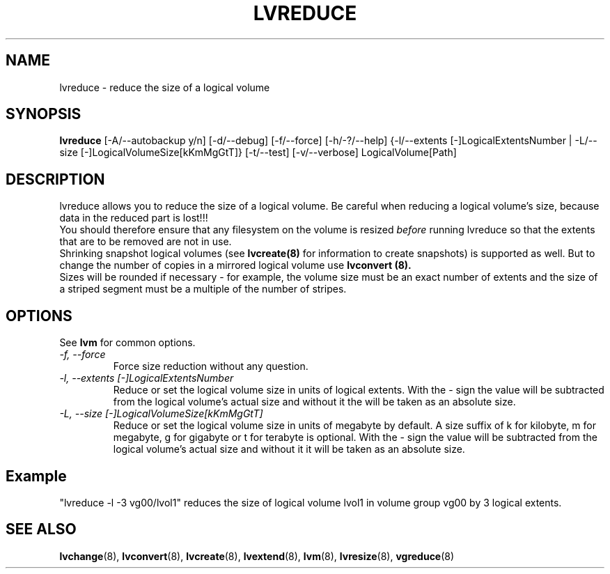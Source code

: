 .TH LVREDUCE 8 "LVM TOOLS" "Sistina Software UK" \" -*- nroff -*-
.SH NAME
lvreduce \- reduce the size of a logical volume
.SH SYNOPSIS
.B lvreduce
[\-A/\-\-autobackup y/n] [\-d/\-\-debug] [\-f/\-\-force]
[\-h/\-?/\-\-help] {\-l/\-\-extents [\-]LogicalExtentsNumber |
\-L/\-\-size [\-]LogicalVolumeSize[kKmMgGtT]}
[\-t/\-\-test]
[\-v/\-\-verbose] LogicalVolume[Path]
.SH DESCRIPTION
lvreduce allows you to reduce the size of a logical volume.
Be careful when reducing a logical volume's size, because data in the
reduced part is lost!!! 
.br 
You should therefore ensure that any filesystem on the volume is 
resized
.I before
running lvreduce so that the extents that are to be removed are not in use.
.br
Shrinking snapshot logical volumes (see
.B lvcreate(8)
for information to create snapshots) is supported as well.
But to change the number of copies in a mirrored logical
volume use 
.B lvconvert (8).
.br
Sizes will be rounded if necessary - for example, the volume size must
be an exact number of extents and the size of a striped segment must
be a multiple of the number of stripes.
.br
.SH OPTIONS
See \fBlvm\fP for common options.
.TP
.I \-f, \-\-force
Force size reduction without any question.
.TP
.I \-l, \-\-extents [\-]LogicalExtentsNumber
Reduce or set the logical volume size in units of logical extents.
With the - sign the value will be subtracted from
the logical volume's actual size and without it the will be taken as
an absolute size.
.TP
.I \-L, \-\-size [\-]LogicalVolumeSize[kKmMgGtT]
Reduce or set the logical volume size in units of megabyte by default.
A size suffix of k for kilobyte, m for megabyte, g for gigabyte or
t for terabyte is optional.
With the - sign the value will be subtracted from
the logical volume's actual size and without it it will be taken as
an absolute size.
.SH Example
"lvreduce -l -3 vg00/lvol1" reduces the size of logical volume lvol1
in volume group vg00 by 3 logical extents.
.SH SEE ALSO
.BR lvchange (8),
.BR lvconvert (8), 
.BR lvcreate (8), 
.BR lvextend (8), 
.BR lvm (8), 
.BR lvresize (8),
.BR vgreduce (8)
